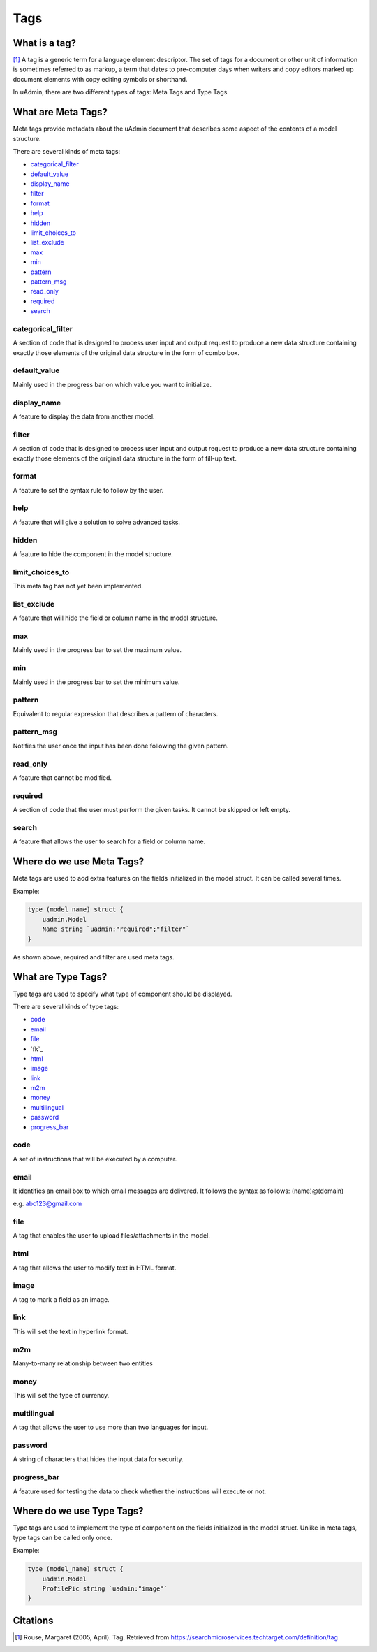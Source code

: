 Tags
====

What is a tag?
--------------
[#f1]_ A tag is a generic term for a language element descriptor. The set of tags for a document or other unit of information is sometimes referred to as markup, a term that dates to pre-computer days when writers and copy editors marked up document elements with copy editing symbols or shorthand.

In uAdmin, there are two different types of tags: Meta Tags and Type Tags.

What are Meta Tags?
-------------------
Meta tags provide metadata about the uAdmin document that describes some aspect of the contents of a model structure.

There are several kinds of meta tags:

* `categorical_filter`_
* `default_value`_
* `display_name`_
* `filter`_
* `format`_
* `help`_
* `hidden`_
* `limit_choices_to`_
* `list_exclude`_
* `max`_
* `min`_
* `pattern`_
* `pattern_msg`_
* `read_only`_
* `required`_
* `search`_

categorical_filter
^^^^^^^^^^^^^^^^^^
A section of code that is designed to process user input and output request to produce a new data structure containing exactly those elements of the original data structure in the form of combo box.

default_value
^^^^^^^^^^^^^
Mainly used in the progress bar on which value you want to initialize.

display_name
^^^^^^^^^^^^
A feature to display the data from another model.

filter
^^^^^^
A section of code that is designed to process user input and output request to produce a new data structure containing exactly those elements of the original data structure in the form of fill-up text.

format
^^^^^^
A feature to set the syntax rule to follow by the user. 

help
^^^^
A feature that will give a solution to solve advanced tasks.

hidden
^^^^^^
A feature to hide the component in the model structure.

limit_choices_to
^^^^^^^^^^^^^^^^
This meta tag has not yet been implemented.

list_exclude
^^^^^^^^^^^^
A feature that will hide the field or column name in the model structure.

max
^^^
Mainly used in the progress bar to set the maximum value.

min
^^^
Mainly used in the progress bar to set the minimum value.

pattern
^^^^^^^
Equivalent to regular expression that describes a pattern of characters.

pattern_msg
^^^^^^^^^^^
Notifies the user once the input has been done following the given pattern.

read_only
^^^^^^^^^
A feature that cannot be modified.

required
^^^^^^^^
A section of code that the user must perform the given tasks. It cannot be skipped or left empty.

search
^^^^^^
A feature that allows the user to search for a field or column name.

Where do we use Meta Tags?
--------------------------

Meta tags are used to add extra features on the fields initialized in the model struct. It can be called several times.

Example:

.. code::
   
   type (model_name) struct {
       uadmin.Model
       Name string `uadmin:"required";"filter"`
   }

As shown above, required and filter are used meta tags.

What are Type Tags?
-------------------
Type tags are used to specify what type of component should be displayed.

There are several kinds of type tags:

* `code`_
* `email`_
* `file`_
* `fk`_
* `html`_
* `image`_
* `link`_
* `m2m`_
* `money`_
* `multilingual`_
* `password`_
* `progress_bar`_

code
^^^^
A set of instructions that will be executed by a computer.

email
^^^^^
It identifies an email box to which email messages are delivered. It follows the syntax as follows: (name)@(domain)

e.g. abc123@gmail.com

file
^^^^
A tag that enables the user to upload files/attachments in the model.

html
^^^^
A tag that allows the user to modify text in HTML format.

image
^^^^^
A tag to mark a field as an image.

link
^^^^
This will set the text in hyperlink format.

m2m
^^^
Many-to-many relationship between two entities

money
^^^^^
This will set the type of currency.

multilingual
^^^^^^^^^^^^
A tag that allows the user to use more than two languages for input.

password
^^^^^^^^
A string of characters that hides the input data for security.

progress_bar
^^^^^^^^^^^^
A feature used for testing the data to check whether the instructions will execute or not.


Where do we use Type Tags?
--------------------------
Type tags are used to implement the type of component on the fields initialized in the model struct. Unlike in meta tags, type tags can be called only once.

Example:

.. code::
   
   type (model_name) struct {
       uadmin.Model
       ProfilePic string `uadmin:"image"`
   }


Citations
---------

.. [#f1] Rouse, Margaret (2005, April). Tag. Retrieved from https://searchmicroservices.techtarget.com/definition/tag
